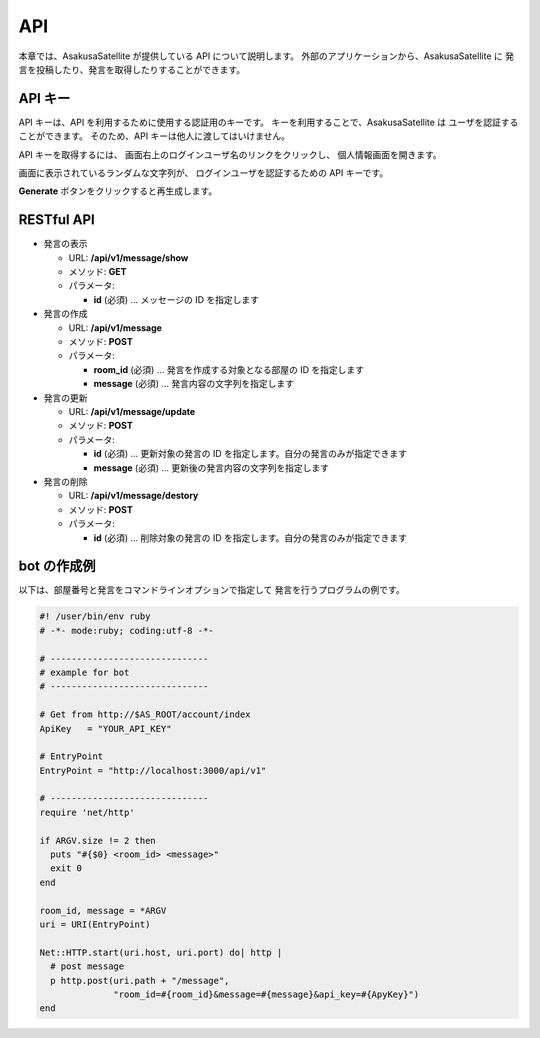 API
=======================

本章では、AsakusaSatellite が提供している API について説明します。
外部のアプリケーションから、AsakusaSatellite に
発言を投稿したり、発言を取得したりすることができます。

API キー
-----------------------

API キーは、API を利用するために使用する認証用のキーです。
キーを利用することで、AsakusaSatellite は
ユーザを認証することができます。
そのため、API キーは他人に渡してはいけません。

API キーを取得するには、
画面右上のログインユーザ名のリンクをクリックし、
個人情報画面を開きます。

.. image:: images/api_key.png

画面に表示されているランダムな文字列が、
ログインユーザを認証するための API キーです。

**Generate** ボタンをクリックすると再生成します。

RESTful API
-----------------------
* 発言の表示

  * URL: **/api/v1/message/show**
  * メソッド: **GET**
  * パラメータ:

    * **id** (必須)  … メッセージの ID を指定します

* 発言の作成

  * URL: **/api/v1/message**
  * メソッド: **POST**
  * パラメータ:

    * **room_id** (必須)  … 発言を作成する対象となる部屋の ID を指定します
    * **message** (必須)  … 発言内容の文字列を指定します

* 発言の更新

  * URL: **/api/v1/message/update**
  * メソッド: **POST**
  * パラメータ:

    * **id** (必須)  … 更新対象の発言の ID を指定します。自分の発言のみが指定できます
    * **message** (必須)  … 更新後の発言内容の文字列を指定します

* 発言の削除

  * URL: **/api/v1/message/destory**
  * メソッド: **POST**
  * パラメータ:

    * **id** (必須)  … 削除対象の発言の ID を指定します。自分の発言のみが指定できます

bot の作成例
-----------------------

以下は、部屋番号と発言をコマンドラインオプションで指定して
発言を行うプログラムの例です。

.. code-block:: ruby

   #! /user/bin/env ruby
   # -*- mode:ruby; coding:utf-8 -*-

   # ------------------------------
   # example for bot
   # ------------------------------

   # Get from http://$AS_ROOT/account/index
   ApiKey   = "YOUR_API_KEY"

   # EntryPoint
   EntryPoint = "http://localhost:3000/api/v1"

   # ------------------------------
   require 'net/http'

   if ARGV.size != 2 then
     puts "#{$0} <room_id> <message>"
     exit 0
   end

   room_id, message = *ARGV
   uri = URI(EntryPoint)

   Net::HTTP.start(uri.host, uri.port) do| http |
     # post message
     p http.post(uri.path + "/message",
                 "room_id=#{room_id}&message=#{message}&api_key=#{ApyKey}")
   end


